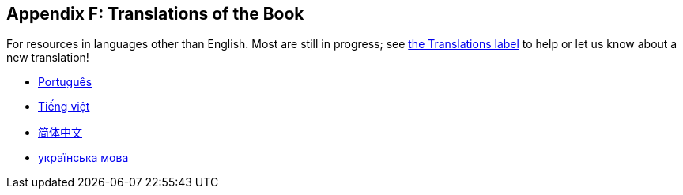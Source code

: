 [[appendix-f-translations-of-the-book]]
== Appendix F: Translations of the Book

For resources in languages other than English. Most are still in progress; see https://github.com/rust-lang/book/issues?q=is%3Aopen+is%3Aissue+label%3ATranslations[the Translations label] to help or let us know about a new translation!

* https://coreh.github.io/rust-book-pt-br/[Português]
* https://rust-vietnam.github.io/book/[Tiếng việt]
* http://www.broadview.com.cn/article/144[简体中文]
* https://github.com/pavloslav/rust-book-uk-ua[українська мова]
